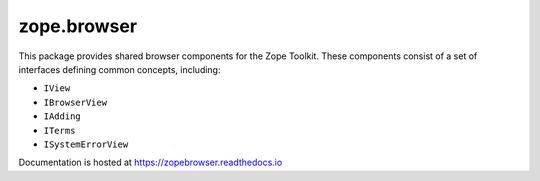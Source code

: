 ==============
 zope.browser
==============

.. image:: https://img.shields.io/pypi/v/zope.browser.svg
        :target: https://pypi.python.org/pypi/zope.browser/
        :alt: Latest release

.. image:: https://img.shields.io/pypi/pyversions/zope.browser.svg
        :target: https://pypi.org/project/zope.browser/
        :alt: Supported Python versions

.. image:: https://github.com/zopefoundation/zope.browser/workflows/tests/badge.svg
        :target: https://github.com/zopefoundation/zope.browser/actions?query=workflow%3A%22tests%22

.. image:: https://coveralls.io/repos/github/zopefoundation/zope.browser/badge.svg?branch=master
        :target: https://coveralls.io/github/zopefoundation/zope.browser?branch=master

.. image:: https://readthedocs.org/projects/zopebrowser/badge/?version=latest
        :target: https://zopebrowser.readthedocs.io/en/latest/
        :alt: Documentation Status


This package provides shared browser components for the Zope Toolkit.
These components consist of a set of interfaces defining common
concepts, including:

- ``IView``
- ``IBrowserView``
- ``IAdding``
- ``ITerms``
- ``ISystemErrorView``

Documentation is hosted at https://zopebrowser.readthedocs.io
